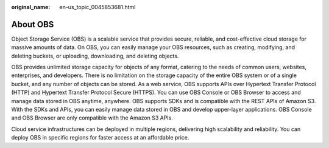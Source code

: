 :original_name: en-us_topic_0045853681.html

.. _en-us_topic_0045853681:

About OBS
=========

Object Storage Service (OBS) is a scalable service that provides secure, reliable, and cost-effective cloud storage for massive amounts of data. On OBS, you can easily manage your OBS resources, such as creating, modifying, and deleting buckets, or uploading, downloading, and deleting objects.

OBS provides unlimited storage capacity for objects of any format, catering to the needs of common users, websites, enterprises, and developers. There is no limitation on the storage capacity of the entire OBS system or of a single bucket, and any number of objects can be stored. As a web service, OBS supports APIs over Hypertext Transfer Protocol (HTTP) and Hypertext Transfer Protocol Secure (HTTPS). You can use OBS Console or OBS Browser to access and manage data stored in OBS anytime, anywhere. OBS supports SDKs and is compatible with the REST APIs of Amazon S3. With the SDKs and APIs, you can easily manage data stored in OBS and develop upper-layer applications. OBS Console and OBS Browser are only compatible with the Amazon S3 APIs.

Cloud service infrastructures can be deployed in multiple regions, delivering high scalability and reliability. You can deploy OBS in specific regions for faster access at an affordable price.
